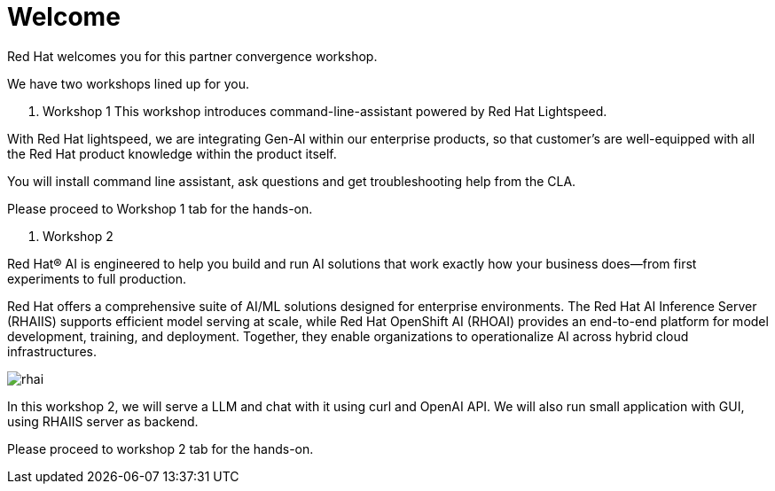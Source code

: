 = Welcome

Red Hat welcomes you for this partner convergence workshop. 

We have two workshops lined up for you. 

1. Workshop 1 
This workshop introduces command-line-assistant powered by Red Hat Lightspeed. 

With Red Hat lightspeed, we are integrating Gen-AI within our enterprise products, so that customer's are well-equipped with all the Red Hat product knowledge within the product itself. 

You will install command line assistant, ask questions and get troubleshooting help from the CLA. 

Please proceed to Workshop 1 tab for the hands-on. 

2. Workshop 2 

Red Hat® AI is engineered to help you build and run AI solutions that work exactly how your business does—from first experiments to full production.

Red Hat offers a comprehensive suite of AI/ML solutions designed for enterprise environments. The Red Hat AI Inference Server (RHAIIS) supports efficient model serving at scale, while Red Hat OpenShift AI (RHOAI) provides an end-to-end platform for model development, training, and deployment. Together, they enable organizations to operationalize AI across hybrid cloud infrastructures.

image::rhai.png[]

In this workshop 2, we will serve a LLM and chat with it using curl and OpenAI API. We will also run small application with GUI, using RHAIIS server as backend. 

Please proceed to workshop 2 tab for the hands-on. 
